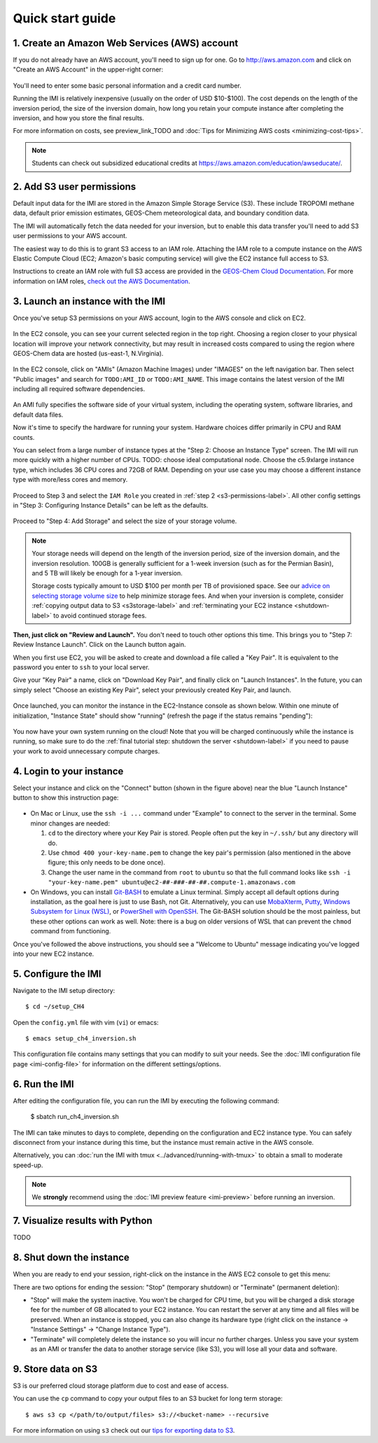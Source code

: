 .. _quick-start-label:

Quick start guide
=================


1. Create an Amazon Web Services (AWS) account
----------------------------------------------

If you do not already have an AWS account, you'll need to sign up for one.
Go to http://aws.amazon.com and click on "Create an AWS Account" in the upper-right corner:

.. figure:: img/create_aws_account.png
  :target: https://aws.amazon.com
  :width: 400 px

You'll need to enter some basic personal information and a credit card number.

Running the IMI is relatively inexpensive (usually on the order of USD $10-$100).
The cost depends on the length of the inversion period, the size of the inversion domain, 
how long you retain your compute instance after completing the inversion, and how you store the final results.

For more information on costs, see preview_link_TODO and :doc:`Tips for Minimizing AWS costs <minimizing-cost-tips>`.

.. note::
  Students can check out subsidized educational credits at https://aws.amazon.com/education/awseducate/.


.. _s3-permissions-label:

2. Add S3 user permissions
--------------------------

Default input data for the IMI are stored in the Amazon Simple Storage Service (S3). 
These include TROPOMI methane data, default prior emission estimates, GEOS-Chem meteorological data, and boundary condition data.

The IMI will automatically fetch the data needed for your inversion, but to enable this data transfer 
you'll need to add S3 user permissions to your AWS account.

The easiest way to do this is to grant S3 access to an IAM role.
Attaching the IAM role to a compute instance on the AWS Elastic Compute Cloud (EC2; Amazon's basic computing service) 
will give the EC2 instance full access to S3. 

Instructions to create an IAM role with full S3 access are provided in the 
`GEOS-Chem Cloud Documentation <https://cloud-gc.readthedocs.io/en/latest/chapter03_advanced-tutorial/iam-role.html#create-a-new-iam-role>`_. 
For more information on IAM roles, `check out the AWS Documentation <https://docs.aws.amazon.com/IAM/latest/UserGuide/id_roles.html>`_.


3. Launch an instance with the IMI
----------------------------------

Once you've setup S3 permissions on your AWS account, login to the AWS console and click on EC2.

.. figure:: img/main_console.png
  :width: 600 px

In the EC2 console, you can see your current selected region in the top right.
Choosing a region closer to your physical location will improve your network connectivity, 
but may result in increased costs compared to using the region where GEOS-Chem data are hosted (us-east-1, N.Virginia).

.. figure:: img/region_list.png
  :width: 300 px

.. _choose_ami-label:

In the EC2 console, click on "AMIs" (Amazon Machine Images) under "IMAGES" on the left navigation bar. 
Then select "Public images" and search for ``TODO:AMI_ID`` or ``TODO:AMI_NAME``.
This image contains the latest version of the IMI including all required software dependencies.

.. figure:: img/search_ami.png

An AMI fully specifies the software side of your virtual system, including the operating system, software libraries, and default data files. 

Now it's time to specify the hardware for running your system. Hardware choices differ primarily in CPU and RAM counts. 

You can select from a large number of instance types at the "Step 2: Choose an Instance Type" screen. 
The IMI will run more quickly with a higher number of CPUs. 
TODO: choose ideal computational node. 
Choose the c5.9xlarge instance type, which includes 36 CPU cores and 72GB of RAM. 
Depending on your use case you may choose a different instance type with more/less cores and memory.

.. figure:: img/choose_instance_type.png

.. _skip-ec2-config-label:

Proceed to Step 3 and select the ``IAM Role`` you created in :ref:`step 2 <s3-permissions-label>`. 
All other config settings in "Step 3: Configuring Instance Details" can be left as the defaults.

.. figure:: img/assign_iam_to_ec2.png

Proceed to "Step 4: Add Storage" and select the size of your storage volume. 

.. note::
  Your storage needs will depend on the length of the inversion period, size of the inversion domain, and the inversion resolution. 
  100GB is generally sufficient for a 1-week inversion (such as for the Permian Basin), and 5 TB will likely be enough for a 1-year inversion.

  Storage costs typically amount to USD $100 per month per TB of provisioned space. 
  See our `advice on selecting storage volume size <minimizing-cost-tips.html#selecting-storage-volume-size>`__ to help minimize storage fees.
  And when your inversion is complete, consider :ref:`copying output data to S3 <s3storage-label>` and 
  :ref:`terminating your EC2 instance <shutdown-label>` to avoid continued storage fees.

**Then, just click on "Review and Launch".** You don't need to touch other options this time. 
This brings you to "Step 7: Review Instance Launch". Click on the Launch button again.

.. _keypair-label:

When you first use EC2, you will be asked to create and download a file called a "Key Pair". 
It is equivalent to the password you enter to ``ssh`` to your local server.

Give your "Key Pair" a name, click on "Download Key Pair", and finally click on "Launch Instances". 
In the future, you can simply select "Choose an existing Key Pair", select your previously created Key Pair, and launch.

.. figure:: img/key_pair.png
  :width: 500 px

Once launched, you can monitor the instance in the EC2-Instance console as shown below. 
Within one minute of initialization, "Instance State" should show "running" (refresh the page if the status remains "pending"):

.. figure:: img/running_instance.png

You now have your own system running on the cloud! Note that you will be charged continuously while the instance is running, so make sure to do the 
:ref:`final tutorial step: shutdown the server <shutdown-label>` if you need to pause your work to avoid unnecessary compute charges.


.. _login_ec2-label:

4. Login to your instance
-------------------------

Select your instance and click on the "Connect" button (shown in the figure above) near the blue "Launch Instance" button to show this instruction page:

.. figure:: img/connect_instruction.png
  :width: 500 px

- On Mac or Linux, use the ``ssh -i ...`` command under "Example" to connect to the server in the terminal. Some minor changes are needed:

  (1) ``cd`` to the directory where your Key Pair is stored. People often put the key in ``~/.ssh/`` but any directory will do.
  (2) Use ``chmod 400 your-key-name.pem`` to change the key pair's permission (also mentioned in the above figure; this only needs to be done once).
  (3) Change the user name in the command from ``root`` to ``ubuntu`` so that the full command
      looks like ``ssh -i "your-key-name.pem" ubuntu@ec2-##-###-##-##.compute-1.amazonaws.com``

- On Windows, you can install `Git-BASH <https://gitforwindows.org>`_ to emulate a Linux terminal. 
  Simply accept all default options during installation, as the goal here is just to use Bash, not Git. 
  Alternatively, you can use `MobaXterm <http://angus.readthedocs.io/en/2016/amazon/log-in-with-mobaxterm-win.html>`_, 
  `Putty <https://docs.aws.amazon.com/AWSEC2/latest/UserGuide/putty.html>`_, 
  `Windows Subsystem for Linux (WSL) <https://docs.aws.amazon.com/AWSEC2/latest/UserGuide/WSL.html>`_, or 
  `PowerShell with OpenSSH <https://blogs.msdn.microsoft.com/powershell/2017/12/15/using-the-openssh-beta-in-windows-10-fall-creators-update-and-windows-server-1709/>`_. 
  The Git-BASH solution should be the most painless, but these other options can work as well. 
  Note: there is a bug on older versions of WSL that can prevent the ``chmod`` command from functioning.

Once you've followed the above instructions, you should see a "Welcome to Ubuntu" message indicating you've logged into your new EC2 instance.


5. Configure the IMI
--------------------

Navigate to the IMI setup directory::

  $ cd ~/setup_CH4

Open the ``config.yml`` file with vim (``vi``) or emacs::

  $ emacs setup_ch4_inversion.sh

This configuration file contains many settings that you can modify to suit your needs. 
See the :doc:`IMI configuration file page <imi-config-file>` for information on the different settings/options.


6. Run the IMI
--------------
After editing the configuration file, you can run the IMI by executing the following command:
  
  $ sbatch run_ch4_inversion.sh

The IMI can take minutes to days to complete, depending on the configuration and EC2 instance type. 
You can safely disconnect from your instance during this time, but the instance must remain active in the AWS console.

Alternatively, you can :doc:`run the IMI with tmux <../advanced/running-with-tmux>` to obtain a small to moderate speed-up.

.. note::
  We **strongly** recommend using the :doc:`IMI preview feature <imi-preview>` before running an inversion.

7. Visualize results with Python
--------------------------------

TODO


.. _shutdown-label:

8. Shut down the instance
-------------------------

When you are ready to end your session, right-click on the instance in the AWS EC2 console to get this menu:

.. image:: img/terminate.png

There are two options for ending the session: "Stop" (temporary shutdown) or "Terminate" (permanent deletion):

- "Stop" will make the system inactive. 
  You won't be charged for CPU time, but you will be charged a disk storage fee for the number of GB allocated to your EC2 instance.
  You can restart the server at any time and all files will be preserved.
  When an instance is stopped, you can also change its hardware type (right click on the instance -> "Instance Settings" -> "Change Instance Type").
- "Terminate" will completely delete the instance so you will incur no further charges.
  Unless you save your system as an AMI or transfer the data to another storage service (like S3), you will lose all your data and software.


.. _s3storage-label:

9. Store data on S3
-------------------

S3 is our preferred cloud storage platform due to cost and ease of access. 

You can use the ``cp`` command to copy your output files to an S3 bucket for long term storage::

  $ aws s3 cp </path/to/output/files> s3://<bucket-name> --recursive

For more information on using ``s3`` check out our `tips for exporting data to S3 <minimizing-cost-tips.html#exporting-data-to-s3>`__.